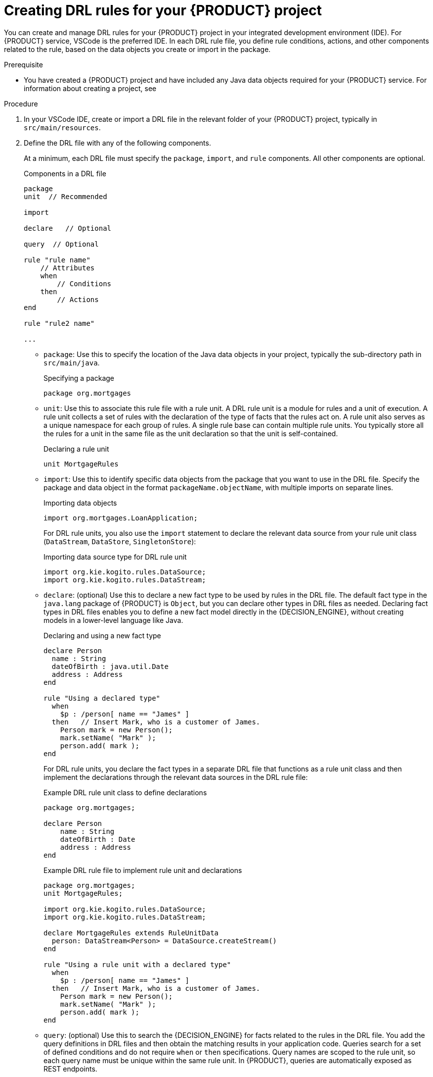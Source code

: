[id='proc_drl-rules-central-create_{context}']
= Creating DRL rules for your {PRODUCT} project

You can create and manage DRL rules for your {PRODUCT} project in your integrated development environment (IDE). For {PRODUCT} service, VSCode is the preferred IDE. In each DRL rule file, you define rule conditions, actions, and other components related to the rule, based on the data objects you create or import in the package.

.Prerequisite
* You have created a {PRODUCT} project and have included any Java data objects required for your {PRODUCT} service. For information about creating a project, see
ifdef::KOGITO[]
{URL_CREATING_RUNNING}[_{CREATING_RUNNING}_].
endif::[]
ifdef::KOGITO-COMM[]
xref:chap_kogito-creating-running[].
endif::[]

.Procedure
. In your VSCode IDE, create or import a DRL file in the relevant folder of your {PRODUCT} project, typically in `src/main/resources`.
. Define the DRL file with any of the following components.
+
At a minimum, each DRL file must specify the `package`, `import`, and `rule` components. All other components are optional.
+
.Components in a DRL file
[source,subs="attributes+"]
----
package
unit  // Recommended

import

declare   // Optional

query  // Optional

rule "rule name"
    // Attributes
    when
        // Conditions
    then
        // Actions
end

rule "rule2 name"

...

----
+
* `package`: Use this to specify the location of the Java data objects in your project, typically the sub-directory path in `src/main/java`.
+
.Specifying a package
[source]
----
package org.mortgages
----
+
* `unit`: Use this to associate this rule file with a rule unit. A DRL rule unit is a module for rules and a unit of execution. A rule unit collects a set of rules with the declaration of the type of facts that the rules act on. A rule unit also serves as a unique namespace for each group of rules. A single rule base can contain multiple rule units. You typically store all the rules for a unit in the same file as the unit declaration so that the unit is self-contained.
+
.Declaring a rule unit
[source]
----
unit MortgageRules
----
+
* `import`: Use this to identify specific data objects from the package that you want to use in the DRL file. Specify the package and data object in the format `packageName.objectName`, with multiple imports on separate lines.
+
--
.Importing data objects
[source]
----
import org.mortgages.LoanApplication;
----

For DRL rule units, you also use the `import` statement to declare the relevant data source from your rule unit class (`DataStream`, `DataStore`, `SingletonStore`):

.Importing data source type for DRL rule unit
----
import org.kie.kogito.rules.DataSource;
import org.kie.kogito.rules.DataStream;
----
--
* `declare`: (optional) Use this to declare a new fact type to be used by rules in the DRL file. The default fact type in the `java.lang` package of {PRODUCT} is `Object`, but you can declare other types in DRL files as needed. Declaring fact types in DRL files enables you to define a new fact model directly in the {DECISION_ENGINE}, without creating models in a lower-level language like Java.
+
--
.Declaring and using a new fact type
[source]
----
declare Person
  name : String
  dateOfBirth : java.util.Date
  address : Address
end

rule "Using a declared type"
  when
    $p : /person[ name == "James" ]
  then   // Insert Mark, who is a customer of James.
    Person mark = new Person();
    mark.setName( "Mark" );
    person.add( mark );
end
----

For DRL rule units, you declare the fact types in a separate DRL file that functions as a rule unit class and then implement the declarations through the relevant data sources in the DRL rule file:

.Example DRL rule unit class to define declarations
[source]
----
package org.mortgages;

declare Person
    name : String
    dateOfBirth : Date
    address : Address
end
----

.Example DRL rule file to implement rule unit and declarations
[source]
----
package org.mortgages;
unit MortgageRules;

import org.kie.kogito.rules.DataSource;
import org.kie.kogito.rules.DataStream;

declare MortgageRules extends RuleUnitData
  person: DataStream<Person> = DataSource.createStream()
end

rule "Using a rule unit with a declared type"
  when
    $p : /person[ name == "James" ]
  then   // Insert Mark, who is a customer of James.
    Person mark = new Person();
    mark.setName( "Mark" );
    person.add( mark );
end
----
--
* `query`: (optional) Use this to search the {DECISION_ENGINE} for facts related to the rules in the DRL file. You add the query definitions in DRL files and then obtain the matching results in your application code. Queries search for a set of defined conditions and do not require `when` or `then` specifications. Query names are scoped to the rule unit, so each query name must be unique within the same rule unit. In {PRODUCT}, queries are automatically exposed as REST endpoints.
+
--
.Example query definition in a DRL file
[source]
----
query underAge
    person : /person[ age < 21 ]
end
----
--
* `rule`: Use this to define each rule in the DRL file. Rules consist of a rule name in the format `rule "name"`, followed by optional attributes that define rule behavior (such as `salience` or `no-loop`), followed by `when` and `then` definitions. Each rule must have a unique name within the rule package. The `when` part of the rule contains the conditions that must be met to execute an action. For example, if a bank requires loan applicants to have over 21 years of age, then the `when` condition for an `"Underage"` rule would be `/applicant[ age < 21 ]`. The `then` part of the rule contains the actions to be performed when the conditional part of the rule has been met. For example, when the loan applicant is under 21 years old, the `then` action would be `setApproved( false )` based on the defined data source, declining the loan because the applicant is under age.
+
--
.Rule for loan application age limit
[source]
----
rule "Underage"
  salience 15
  when
    $application : /loanApplication
    /applicant[ age < 21 ]
  then
    $application.setApproved( false );
    $application.setExplanation( "Underage" );
end
----

The following example is a complete DRL rule unit set in a loan application decision service. The example includes the DRL rule unit class with type declarations and the DRL rule file with the implemented rule unit, declarations, and data sources.

.Example DRL rule unit class to define declarations
[source]
----
package org.mortgages;

declare Bankruptcy
    yearOfOccurrence: double
    amountOwed: double
end

declare Applicant
    age: double
end

declare LoanApplication
  setApproved: boolean
  setExplanation: string
end
----

.Example DRL rule unit file for a loan application
[source]
----
package org.mortgages;
unit MortgageRules

import org.kie.kogito.rules.DataSource;
import org.kie.kogito.rules.DataStream;

declare MortgageRules extends RuleUnitData
  bankruptcy: DataStream<Bankruptcy> = DataSource.createStream()
  applicant: DataStream<Applicant> = DataSource.createStream()
  application: DataStream<LoanApplication> = DataSource.createStream()
end

rule "Bankruptcy history"
	salience 10
	when
		$a : /loanApplication
		exists (/bankruptcy[ yearOfOccurrence > 1990 || amountOwed > 10000 ])
	then
		$a.setApproved( false );
		$a.setExplanation( "has been bankrupt" );
		loanApplication.remove( $a );
end

rule "Underage"
	salience 15
	when
		$application : /loanApplication
		/applicant[ age < 21 ]
	then
		$application.setApproved( false );
		$application.setExplanation( "Underage" );
		loanApplication.remove( $a );
end
----
--
. After you define all components of the rule, save the file in `.drl` format.

.Additional resources
* xref:con_drl-rules-actions_drl-rules[]
* xref:con_drl-rules-conditions_drl-rules[]
* xref:con_drl-rules-actions_drl-rules[]
